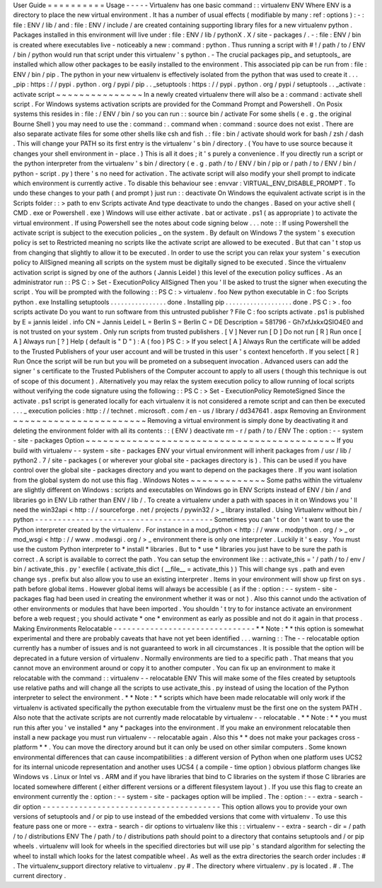 User
Guide
=
=
=
=
=
=
=
=
=
=
Usage
-
-
-
-
-
Virtualenv
has
one
basic
command
:
:
virtualenv
ENV
Where
ENV
is
a
directory
to
place
the
new
virtual
environment
.
It
has
a
number
of
usual
effects
(
modifiable
by
many
:
ref
:
options
)
:
-
:
file
:
ENV
/
lib
/
and
:
file
:
ENV
/
include
/
are
created
containing
supporting
library
files
for
a
new
virtualenv
python
.
Packages
installed
in
this
environment
will
live
under
:
file
:
ENV
/
lib
/
pythonX
.
X
/
site
-
packages
/
.
-
:
file
:
ENV
/
bin
is
created
where
executables
live
-
noticeably
a
new
:
command
:
python
.
Thus
running
a
script
with
#
!
/
path
/
to
/
ENV
/
bin
/
python
would
run
that
script
under
this
virtualenv
'
s
python
.
-
The
crucial
packages
pip_
and
setuptools_
are
installed
which
allow
other
packages
to
be
easily
installed
to
the
environment
.
This
associated
pip
can
be
run
from
:
file
:
ENV
/
bin
/
pip
.
The
python
in
your
new
virtualenv
is
effectively
isolated
from
the
python
that
was
used
to
create
it
.
.
.
_pip
:
https
:
/
/
pypi
.
python
.
org
/
pypi
/
pip
.
.
_setuptools
:
https
:
/
/
pypi
.
python
.
org
/
pypi
/
setuptools
.
.
_activate
:
activate
script
~
~
~
~
~
~
~
~
~
~
~
~
~
~
~
In
a
newly
created
virtualenv
there
will
also
be
a
:
command
:
activate
shell
script
.
For
Windows
systems
activation
scripts
are
provided
for
the
Command
Prompt
and
Powershell
.
On
Posix
systems
this
resides
in
:
file
:
/
ENV
/
bin
/
so
you
can
run
:
:
source
bin
/
activate
For
some
shells
(
e
.
g
.
the
original
Bourne
Shell
)
you
may
need
to
use
the
:
command
:
.
command
when
:
command
:
source
does
not
exist
.
There
are
also
separate
activate
files
for
some
other
shells
like
csh
and
fish
.
:
file
:
bin
/
activate
should
work
for
bash
/
zsh
/
dash
.
This
will
change
your
PATH
so
its
first
entry
is
the
virtualenv
'
s
bin
/
directory
.
(
You
have
to
use
source
because
it
changes
your
shell
environment
in
-
place
.
)
This
is
all
it
does
;
it
'
s
purely
a
convenience
.
If
you
directly
run
a
script
or
the
python
interpreter
from
the
virtualenv
'
s
bin
/
directory
(
e
.
g
.
path
/
to
/
ENV
/
bin
/
pip
or
/
path
/
to
/
ENV
/
bin
/
python
-
script
.
py
)
there
'
s
no
need
for
activation
.
The
activate
script
will
also
modify
your
shell
prompt
to
indicate
which
environment
is
currently
active
.
To
disable
this
behaviour
see
:
envvar
:
VIRTUAL_ENV_DISABLE_PROMPT
.
To
undo
these
changes
to
your
path
(
and
prompt
)
just
run
:
:
deactivate
On
Windows
the
equivalent
activate
script
is
in
the
Scripts
folder
:
:
>
\
path
\
to
\
env
\
Scripts
\
activate
And
type
deactivate
to
undo
the
changes
.
Based
on
your
active
shell
(
CMD
.
exe
or
Powershell
.
exe
)
Windows
will
use
either
activate
.
bat
or
activate
.
ps1
(
as
appropriate
)
to
activate
the
virtual
environment
.
If
using
Powershell
see
the
notes
about
code
signing
below
.
.
.
note
:
:
If
using
Powershell
the
activate
script
is
subject
to
the
execution
policies
_
on
the
system
.
By
default
on
Windows
7
the
system
'
s
execution
policy
is
set
to
Restricted
meaning
no
scripts
like
the
activate
script
are
allowed
to
be
executed
.
But
that
can
'
t
stop
us
from
changing
that
slightly
to
allow
it
to
be
executed
.
In
order
to
use
the
script
you
can
relax
your
system
'
s
execution
policy
to
AllSigned
meaning
all
scripts
on
the
system
must
be
digitally
signed
to
be
executed
.
Since
the
virtualenv
activation
script
is
signed
by
one
of
the
authors
(
Jannis
Leidel
)
this
level
of
the
execution
policy
suffices
.
As
an
administrator
run
:
:
PS
C
:
\
>
Set
-
ExecutionPolicy
AllSigned
Then
you
'
ll
be
asked
to
trust
the
signer
when
executing
the
script
.
You
will
be
prompted
with
the
following
:
:
PS
C
:
\
>
virtualenv
.
\
foo
New
python
executable
in
C
:
\
foo
\
Scripts
\
python
.
exe
Installing
setuptools
.
.
.
.
.
.
.
.
.
.
.
.
.
.
.
.
done
.
Installing
pip
.
.
.
.
.
.
.
.
.
.
.
.
.
.
.
.
.
.
.
done
.
PS
C
:
\
>
.
\
foo
\
scripts
\
activate
Do
you
want
to
run
software
from
this
untrusted
publisher
?
File
C
:
\
foo
\
scripts
\
activate
.
ps1
is
published
by
E
=
jannis
leidel
.
info
CN
=
Jannis
Leidel
L
=
Berlin
S
=
Berlin
C
=
DE
Description
=
581796
-
Gh7xfJxkxQSIO4E0
and
is
not
trusted
on
your
system
.
Only
run
scripts
from
trusted
publishers
.
[
V
]
Never
run
[
D
]
Do
not
run
[
R
]
Run
once
[
A
]
Always
run
[
?
]
Help
(
default
is
"
D
"
)
:
A
(
foo
)
PS
C
:
\
>
If
you
select
[
A
]
Always
Run
the
certificate
will
be
added
to
the
Trusted
Publishers
of
your
user
account
and
will
be
trusted
in
this
user
'
s
context
henceforth
.
If
you
select
[
R
]
Run
Once
the
script
will
be
run
but
you
will
be
prometed
on
a
subsequent
invocation
.
Advanced
users
can
add
the
signer
'
s
certificate
to
the
Trusted
Publishers
of
the
Computer
account
to
apply
to
all
users
(
though
this
technique
is
out
of
scope
of
this
document
)
.
Alternatively
you
may
relax
the
system
execution
policy
to
allow
running
of
local
scripts
without
verifying
the
code
signature
using
the
following
:
:
PS
C
:
\
>
Set
-
ExecutionPolicy
RemoteSigned
Since
the
activate
.
ps1
script
is
generated
locally
for
each
virtualenv
it
is
not
considered
a
remote
script
and
can
then
be
executed
.
.
.
_
execution
policies
:
http
:
/
/
technet
.
microsoft
.
com
/
en
-
us
/
library
/
dd347641
.
aspx
Removing
an
Environment
~
~
~
~
~
~
~
~
~
~
~
~
~
~
~
~
~
~
~
~
~
~
~
Removing
a
virtual
environment
is
simply
done
by
deactivating
it
and
deleting
the
environment
folder
with
all
its
contents
:
:
(
ENV
)
deactivate
rm
-
r
/
path
/
to
/
ENV
The
:
option
:
-
-
system
-
site
-
packages
Option
~
~
~
~
~
~
~
~
~
~
~
~
~
~
~
~
~
~
~
~
~
~
~
~
~
~
~
~
~
~
~
~
~
~
~
~
~
~
~
~
~
~
~
If
you
build
with
virtualenv
-
-
system
-
site
-
packages
ENV
your
virtual
environment
will
inherit
packages
from
/
usr
/
lib
/
python2
.
7
/
site
-
packages
(
or
wherever
your
global
site
-
packages
directory
is
)
.
This
can
be
used
if
you
have
control
over
the
global
site
-
packages
directory
and
you
want
to
depend
on
the
packages
there
.
If
you
want
isolation
from
the
global
system
do
not
use
this
flag
.
Windows
Notes
~
~
~
~
~
~
~
~
~
~
~
~
~
Some
paths
within
the
virtualenv
are
slightly
different
on
Windows
:
scripts
and
executables
on
Windows
go
in
ENV
\
Scripts
\
instead
of
ENV
/
bin
/
and
libraries
go
in
ENV
\
Lib
\
rather
than
ENV
/
lib
/
.
To
create
a
virtualenv
under
a
path
with
spaces
in
it
on
Windows
you
'
ll
need
the
win32api
<
http
:
/
/
sourceforge
.
net
/
projects
/
pywin32
/
>
_
library
installed
.
Using
Virtualenv
without
bin
/
python
-
-
-
-
-
-
-
-
-
-
-
-
-
-
-
-
-
-
-
-
-
-
-
-
-
-
-
-
-
-
-
-
-
-
-
-
-
-
-
Sometimes
you
can
'
t
or
don
'
t
want
to
use
the
Python
interpreter
created
by
the
virtualenv
.
For
instance
in
a
mod_python
<
http
:
/
/
www
.
modpython
.
org
/
>
_
or
mod_wsgi
<
http
:
/
/
www
.
modwsgi
.
org
/
>
_
environment
there
is
only
one
interpreter
.
Luckily
it
'
s
easy
.
You
must
use
the
custom
Python
interpreter
to
*
install
*
libraries
.
But
to
*
use
*
libraries
you
just
have
to
be
sure
the
path
is
correct
.
A
script
is
available
to
correct
the
path
.
You
can
setup
the
environment
like
:
:
activate_this
=
'
/
path
/
to
/
env
/
bin
/
activate_this
.
py
'
execfile
(
activate_this
dict
(
__file__
=
activate_this
)
)
This
will
change
sys
.
path
and
even
change
sys
.
prefix
but
also
allow
you
to
use
an
existing
interpreter
.
Items
in
your
environment
will
show
up
first
on
sys
.
path
before
global
items
.
However
global
items
will
always
be
accessible
(
as
if
the
:
option
:
-
-
system
-
site
-
packages
flag
had
been
used
in
creating
the
environment
whether
it
was
or
not
)
.
Also
this
cannot
undo
the
activation
of
other
environments
or
modules
that
have
been
imported
.
You
shouldn
'
t
try
to
for
instance
activate
an
environment
before
a
web
request
;
you
should
activate
*
one
*
environment
as
early
as
possible
and
not
do
it
again
in
that
process
.
Making
Environments
Relocatable
-
-
-
-
-
-
-
-
-
-
-
-
-
-
-
-
-
-
-
-
-
-
-
-
-
-
-
-
-
-
-
*
*
Note
:
*
*
this
option
is
somewhat
experimental
and
there
are
probably
caveats
that
have
not
yet
been
identified
.
.
.
warning
:
:
The
-
-
relocatable
option
currently
has
a
number
of
issues
and
is
not
guaranteed
to
work
in
all
circumstances
.
It
is
possible
that
the
option
will
be
deprecated
in
a
future
version
of
virtualenv
.
Normally
environments
are
tied
to
a
specific
path
.
That
means
that
you
cannot
move
an
environment
around
or
copy
it
to
another
computer
.
You
can
fix
up
an
environment
to
make
it
relocatable
with
the
command
:
:
virtualenv
-
-
relocatable
ENV
This
will
make
some
of
the
files
created
by
setuptools
use
relative
paths
and
will
change
all
the
scripts
to
use
activate_this
.
py
instead
of
using
the
location
of
the
Python
interpreter
to
select
the
environment
.
*
*
Note
:
*
*
scripts
which
have
been
made
relocatable
will
only
work
if
the
virtualenv
is
activated
specifically
the
python
executable
from
the
virtualenv
must
be
the
first
one
on
the
system
PATH
.
Also
note
that
the
activate
scripts
are
not
currently
made
relocatable
by
virtualenv
-
-
relocatable
.
*
*
Note
:
*
*
you
must
run
this
after
you
'
ve
installed
*
any
*
packages
into
the
environment
.
If
you
make
an
environment
relocatable
then
install
a
new
package
you
must
run
virtualenv
-
-
relocatable
again
.
Also
this
*
*
does
not
make
your
packages
cross
-
platform
*
*
.
You
can
move
the
directory
around
but
it
can
only
be
used
on
other
similar
computers
.
Some
known
environmental
differences
that
can
cause
incompatibilities
:
a
different
version
of
Python
when
one
platform
uses
UCS2
for
its
internal
unicode
representation
and
another
uses
UCS4
(
a
compile
-
time
option
)
obvious
platform
changes
like
Windows
vs
.
Linux
or
Intel
vs
.
ARM
and
if
you
have
libraries
that
bind
to
C
libraries
on
the
system
if
those
C
libraries
are
located
somewhere
different
(
either
different
versions
or
a
different
filesystem
layout
)
.
If
you
use
this
flag
to
create
an
environment
currently
the
:
option
:
-
-
system
-
site
-
packages
option
will
be
implied
.
The
:
option
:
-
-
extra
-
search
-
dir
option
-
-
-
-
-
-
-
-
-
-
-
-
-
-
-
-
-
-
-
-
-
-
-
-
-
-
-
-
-
-
-
-
-
-
-
-
-
-
-
This
option
allows
you
to
provide
your
own
versions
of
setuptools
and
/
or
pip
to
use
instead
of
the
embedded
versions
that
come
with
virtualenv
.
To
use
this
feature
pass
one
or
more
-
-
extra
-
search
-
dir
options
to
virtualenv
like
this
:
:
virtualenv
-
-
extra
-
search
-
dir
=
/
path
/
to
/
distributions
ENV
The
/
path
/
to
/
distributions
path
should
point
to
a
directory
that
contains
setuptools
and
/
or
pip
wheels
.
virtualenv
will
look
for
wheels
in
the
specified
directories
but
will
use
pip
'
s
standard
algorithm
for
selecting
the
wheel
to
install
which
looks
for
the
latest
compatible
wheel
.
As
well
as
the
extra
directories
the
search
order
includes
:
#
.
The
virtualenv_support
directory
relative
to
virtualenv
.
py
#
.
The
directory
where
virtualenv
.
py
is
located
.
#
.
The
current
directory
.
